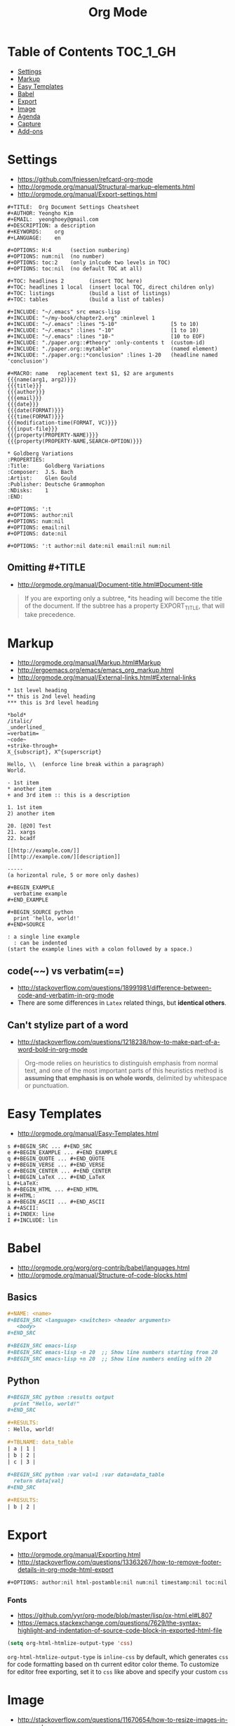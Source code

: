 #+TITLE: Org Mode

* Table of Contents                                                :TOC_1_GH:
 - [[#settings][Settings]]
 - [[#markup][Markup]]
 - [[#easy-templates][Easy Templates]]
 - [[#babel][Babel]]
 - [[#export][Export]]
 - [[#image][Image]]
 - [[#agenda][Agenda]]
 - [[#capture][Capture]]
 - [[#add-ons][Add-ons]]

* Settings
- https://github.com/fniessen/refcard-org-mode
- http://orgmode.org/manual/Structural-markup-elements.html
- http://orgmode.org/manual/Export-settings.html

#+BEGIN_EXAMPLE
  ,#+TITLE:  Org Document Settings Cheatsheet
  ,#+AUTHOR: Yeongho Kim
  ,#+EMAIL:  yeonghoey@gmail.com
  ,#+DESCRIPTION: a description
  ,#+KEYWORDS:    org
  ,#+LANGUAGE:    en

  ,#+OPTIONS: H:4      (section numbering)
  ,#+OPTIONS: num:nil  (no number)
  ,#+OPTIONS: toc:2    (only inlcude two levels in TOC)
  ,#+OPTIONS: toc:nil  (no default TOC at all)

  ,#+TOC: headlines 2        (insert TOC here)
  ,#+TOC: headlines 1 local  (insert local TOC, direct children only)
  ,#+TOC: listings           (build a list of listings)
  ,#+TOC: tables             (build a list of tables)

  ,#+INCLUDE: "~/.emacs" src emacs-lisp
  ,#+INCLUDE: "~/my-book/chapter2.org" :minlevel 1
  ,#+INCLUDE: "~/.emacs" :lines "5-10"                 [5 to 10)
  ,#+INCLUDE: "~/.emacs" :lines "-10"                  [1 to 10)
  ,#+INCLUDE: "~/.emacs" :lines "10-"                  [10 to EOF)
  ,#+INCLUDE: "./paper.org::#theory" :only-contents t  (custom-id)
  ,#+INCLUDE: "./paper.org::mytable"                   (named element)
  ,#+INCLUDE: "./paper.org::*conclusion" :lines 1-20   (headline named 'conclusion')

  ,#+MACRO: name   replacement text $1, $2 are arguments
  {{{name(arg1, arg2)}}}
  {{{title}}}
  {{{author}}}
  {{{email}}}
  {{{date}}}
  {{{date(FORMAT)}}}
  {{{time(FORMAT)}}}
  {{{modification-time(FORMAT, VC)}}}
  {{{input-file}}}
  {{{property(PROPERTY-NAME)}}}
  {{{property(PROPERTY-NAME,SEARCH-OPTION)}}}

  ,* Goldberg Variations
  :PROPERTIES:
  :Title:     Goldberg Variations
  :Composer:  J.S. Bach
  :Artist:    Glen Gould
  :Publisher: Deutsche Grammophon
  :NDisks:    1
  :END:
#+END_EXAMPLE

#+BEGIN_EXAMPLE
  ,#+OPTIONS: ':t
  ,#+OPTIONS: author:nil
  ,#+OPTIONS: num:nil
  ,#+OPTIONS: email:nil
  ,#+OPTIONS: date:nil

  ,#+OPTIONS: ':t author:nil date:nil email:nil num:nil
#+END_EXAMPLE

** Omitting #+TITLE
- http://orgmode.org/manual/Document-title.html#Document-title
#+BEGIN_QUOTE
If you are exporting only a subtree,
*its heading will become the title of the document.
If the subtree has a property EXPORT_TITLE, that will take precedence.
#+END_QUOTE

* Markup
- http://orgmode.org/manual/Markup.html#Markup
- http://ergoemacs.org/emacs/emacs_org_markup.html
- http://orgmode.org/manual/External-links.html#External-links

#+BEGIN_EXAMPLE
    ,* 1st level heading
    ,** this is 2nd level heading
    ,*** this is 3rd level heading

    ,*bold*
    /italic/
    _underlined_
    =verbatim=
    ~code~
    +strike-through+
    X_{subscript}, X^{superscript}

    Hello, \\  (enforce line break within a paragraph)
    World.

    - 1st item
    ,* another item
    + and 3rd item :: this is a description

    1. 1st item
    2) another item

    20. [@20] Test
    21. xargs
    22. bcadf

    [[http://example.com/]]
    [[http://example.com/][description]]

    -----
    (a horizontal rule, 5 or more only dashes)

    ,#+BEGIN_EXAMPLE
      verbatime example
    ,#+END_EXAMPLE

    ,#+BEGIN_SOURCE python
      print 'hello, world!'
    ,#+END+SOURCE

    : a single line example
      : can be indented
    (start the example lines with a colon followed by a space.)
#+END_EXAMPLE

** code(~~) vs verbatim(==)
- http://stackoverflow.com/questions/18991981/difference-between-code-and-verbatim-in-org-mode
- There are some differences in ~Latex~ related things, but *identical others*.

** Can't stylize part of a word
- http://stackoverflow.com/questions/1218238/how-to-make-part-of-a-word-bold-in-org-mode

#+BEGIN_QUOTE
Org-mode relies on heuristics to distinguish emphasis from
normal text, and one of the most important parts of this
heuristics method is *assuming that emphasis is on whole words*,
delimited by whitespace or punctuation.
#+END_QUOTE

* Easy Templates
- http://orgmode.org/manual/Easy-Templates.html

#+BEGIN_EXAMPLE
  s #+BEGIN_SRC ... #+END_SRC
  e #+BEGIN_EXAMPLE ... #+END_EXAMPLE
  q #+BEGIN_QUOTE ... #+END_QUOTE
  v #+BEGIN_VERSE ... #+END_VERSE
  c #+BEGIN_CENTER ... #+END_CENTER
  l #+BEGIN_LaTeX ... #+END_LaTeX
  L #+LaTeX:
  h #+BEGIN_HTML ... #+END_HTML
  H #+HTML:
  a #+BEGIN_ASCII ... #+END_ASCII
  A #+ASCII:
  i #+INDEX: line
  I #+INCLUDE: lin
#+END_EXAMPLE

* Babel
- http://orgmode.org/worg/org-contrib/babel/languages.html
- http://orgmode.org/manual/Structure-of-code-blocks.html

** Basics
#+BEGIN_SRC org
  ,#+NAME: <name>
  ,#+BEGIN_SRC <language> <switches> <header arguments>
     <body>
  ,#+END_SRC

  ,#+BEGIN_SRC emacs-lisp
  ,#+BEGIN_SRC emacs-lisp -n 20  ;; Show line numbers starting from 20
  ,#+BEGIN_SRC emacs-lisp +n 20  ;; Show line numbers ending with 20
#+END_SRC

** Python
#+BEGIN_SRC org
  ,#+BEGIN_SRC python :results output
    print "Hello, world!"
  ,#+END_SRC

  ,#+RESULTS:
  : Hello, world!

  ,#+TBLNAME: data_table
  | a | 1 |
  | b | 2 |
  | c | 3 |

  ,#+BEGIN_SRC python :var val=1 :var data=data_table
    return data[val]
  ,#+END_SRC

  ,#+RESULTS:
  | b | 2 |
#+END_SRC

* Export
- http://orgmode.org/manual/Exporting.html
- http://stackoverflow.com/questions/13363267/how-to-remove-footer-details-in-org-mode-html-export

#+BEGIN_EXAMPLE
  ,#+OPTIONS: author:nil html-postamble:nil num:nil timestamp:nil toc:nil
#+END_EXAMPLE

*** Fonts
- https://github.com/yyr/org-mode/blob/master/lisp/ox-html.el#L807
- https://emacs.stackexchange.com/questions/7629/the-syntax-highlight-and-indentation-of-source-code-block-in-exported-html-file

#+BEGIN_SRC emacs-lisp
  (setq org-html-htmlize-output-type 'css)
#+END_SRC
~org-html-htmlize-output-type~ is ~inline-css~ by default, which generates ~css~ for code formatting
based on th current editor color theme. To customize for editor free exporting, set it to ~css~ like above
and specify your custom ~css~

* Image
- http://stackoverflow.com/questions/11670654/how-to-resize-images-in-org-mode
- http://orgmode.org/worg/org-tutorials/images-and-xhtml-export.html

#+BEGIN_EXAMPLE
  ,#+ATTR_HTML: width="100px"
  ,#+ATTR_ORG: :width 100
  [[~/images/example.jpg]]
#+END_EXAMPLE

* Agenda
- http://orgmode.org/manual/Capture-templates.html#Capture-templates

#+BEGIN_EXAMPLE
  <2006-11-01 Wed>
  [2006-11-01 Wed]  # inactive timestamps, they do not trigger an entry to show up in the agenda.
#+END_EXAMPLE
* Capture
- http://orgmode.org/manual/Template-expansion.html#Template-expansion 
#+BEGIN_SRC emacs-lisp
  (setq-default
   org-capture-templates `(("c" "Create a task"
                            entry (file+headline ,my-org-inbox "Inbox")
                            "* TODO %t %?"
                            :empty-lines 1)
   )
#+END_SRC

* Add-ons
** toc-org
- https://github.com/snosov1/toc-org

#+BEGIN_EXAMPLE
  :TOC_2:
  :TOC_2_gh:   (github style, [[#heading][heading]])
  :TOC_2_org:  (org style,    [[heading][heading]])
#+END_EXAMPLE

** org-reveal
- https://github.com/yjwen/org-reveal/
- https://github.com/hakimel/reveal.js/
- ~, e R B~ to generate and preview
- ~#+REVEAL_ROOT: http://cdn.jsdelivr.net/reveal.js/3.0.0/~
- ~#+REVEAL_THEME: <theme>~ :: [[https://github.com/hakimel/reveal.js/tree/master/css/theme][reveal.js/css/theme]] 

** ox-twbs
- https://github.com/marsmining/ox-twbs
- Export org as HTML compatible with Twitter Bootstrap.
- I tried to use this, but *there were some inconsistencies*. I don't use it now.
  - Some colors are indistinguishable.
  - Image links are broken if I segregate htmls from orgs
